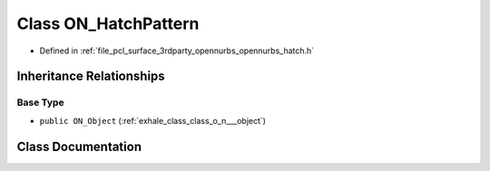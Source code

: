 .. _exhale_class_class_o_n___hatch_pattern:

Class ON_HatchPattern
=====================

- Defined in :ref:`file_pcl_surface_3rdparty_opennurbs_opennurbs_hatch.h`


Inheritance Relationships
-------------------------

Base Type
*********

- ``public ON_Object`` (:ref:`exhale_class_class_o_n___object`)


Class Documentation
-------------------


.. doxygenclass:: ON_HatchPattern
   :members:
   :protected-members:
   :undoc-members: